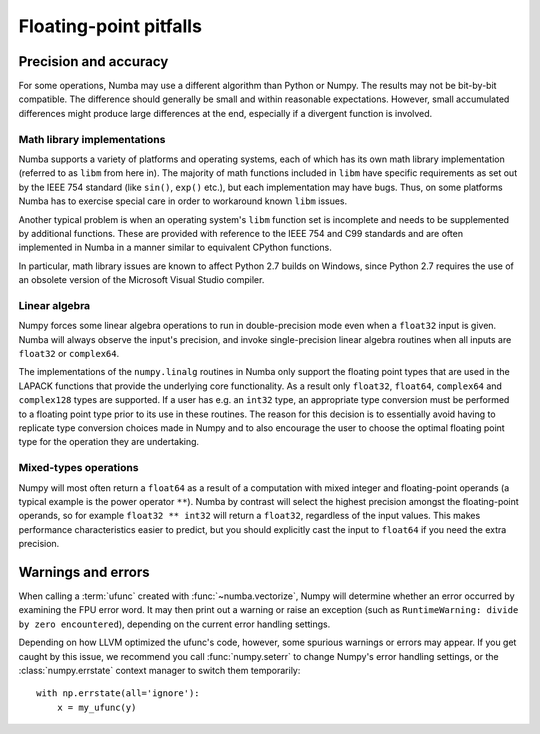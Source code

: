 
Floating-point pitfalls
=======================

Precision and accuracy
----------------------

For some operations, Numba may use a different algorithm than Python or
Numpy.  The results may not be bit-by-bit compatible.  The difference
should generally be small and within reasonable expectations.  However,
small accumulated differences might produce large differences at the end,
especially if a divergent function is involved.

Math library implementations
''''''''''''''''''''''''''''

Numba supports a variety of platforms and operating systems, each of which
has its own math library implementation (referred to as ``libm`` from here
in).  The majority of math functions included in ``libm`` have specific
requirements as set out by the IEEE 754 standard (like ``sin()``, ``exp()``
etc.), but each implementation may have bugs.  Thus, on some platforms
Numba has to exercise special care in order to workaround known ``libm``
issues.

Another typical problem is when an operating system's ``libm`` function
set is incomplete and needs to be supplemented by additional functions.
These are provided with reference to the IEEE 754 and C99 standards
and are often implemented in Numba in a manner similar to equivalent
CPython functions.

In particular, math library issues are known to affect Python 2.7 builds
on Windows, since Python 2.7 requires the use of an obsolete version of
the Microsoft Visual Studio compiler.

Linear algebra
''''''''''''''

Numpy forces some linear algebra operations to run in double-precision mode
even when a ``float32`` input is given.  Numba will always observe
the input's precision, and invoke single-precision linear algebra routines
when all inputs are ``float32`` or ``complex64``.

The implementations of the ``numpy.linalg`` routines in Numba only support the
floating point types that are used in the LAPACK functions that provide
the underlying core functionality. As a result  only ``float32``, ``float64``,
``complex64`` and ``complex128`` types are supported. If a user has e.g. an
``int32`` type, an appropriate type conversion must be performed to a
floating point type prior to its use in these routines. The reason for this
decision is to essentially avoid having to replicate type conversion choices
made in Numpy and to also encourage the user to choose the optimal floating
point type for the operation they are undertaking.


Mixed-types operations
''''''''''''''''''''''

Numpy will most often return a ``float64`` as a result of a computation
with mixed integer and floating-point operands (a typical example is the
power operator ``**``).  Numba by contrast will select the highest precision
amongst the floating-point operands, so for example ``float32 ** int32``
will return a ``float32``, regardless of the input values.  This makes
performance characteristics easier to predict, but you should explicitly
cast the input to ``float64`` if you need the extra precision.


.. _ufunc-fpu-errors:

Warnings and errors
-------------------

When calling a :term:`ufunc` created with :func:`~numba.vectorize`,
Numpy will determine whether an error occurred by examining the FPU
error word.  It may then print out a warning or raise an exception
(such as ``RuntimeWarning: divide by zero encountered``),
depending on the current error handling settings.

Depending on how LLVM optimized the ufunc's code, however, some spurious
warnings or errors may appear.  If you get caught by this issue, we
recommend you call :func:`numpy.seterr` to change Numpy's error handling
settings, or the :class:`numpy.errstate` context manager to switch them
temporarily::

   with np.errstate(all='ignore'):
       x = my_ufunc(y)

